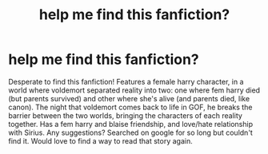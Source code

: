 #+TITLE: help me find this fanfiction?

* help me find this fanfiction?
:PROPERTIES:
:Author: hpnerd11221
:Score: 3
:DateUnix: 1545184462.0
:DateShort: 2018-Dec-19
:FlairText: Request
:END:
Desperate to find this fanfiction! Features a female harry character, in a world where voldemort separated reality into two: one where fem harry died (but parents survived) and other where she's alive (and parents died, like canon). The night that voldemort comes back to life in GOF, he breaks the barrier between the two worlds, bringing the characters of each reality together. Has a fem harry and blaise friendship, and love/hate relationship with Sirius. Any suggestions? Searched on google for so long but couldn't find it. Would love to find a way to read that story again.


